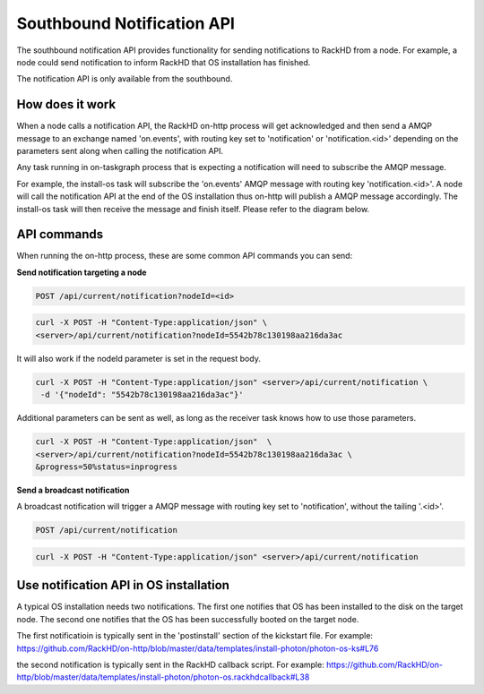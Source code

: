 Southbound Notification API
---------------------------

The southbound notification API provides functionality for sending notifications to RackHD
from a node. For example, a node could send notification to inform RackHD that
OS installation has finished.

The notification API is only available from the southbound.

How does it work
~~~~~~~~~~~~~~~~~~~~~~~

When a node calls a notification API, the RackHD on-http process will get acknowledged
and then send a AMQP message to an exchange named 'on.events', with routing key set to
'notification' or 'notification.<id>' depending on the parameters sent along when
calling the notification API.

Any task running in on-taskgraph process that is expecting a notification will need
to subscribe the AMQP message.

For example, the install-os task will subscribe the 'on.events' AMQP message with routing key 
'notification.<id>'. A node will call the notification API at the end of the OS installation
thus on-http will publish a AMQP message accordingly. The install-os task will then receive
the message and finish itself. Please refer to the diagram below.

.. image:: /_static/install_os_notification.png

API commands
~~~~~~~~~~~~~~~~~~~~~~~

When running the on-http process, these are some common API commands you
can send:

**Send notification targeting a node**

.. code-block:: REST

    POST /api/current/notification?nodeId=<id>

.. code-block:: REST

    curl -X POST -H "Content-Type:application/json" \
    <server>/api/current/notification?nodeId=5542b78c130198aa216da3ac

It will also work if the nodeId parameter is set in the request body.

.. code-block:: REST

    curl -X POST -H "Content-Type:application/json" <server>/api/current/notification \
     -d '{"nodeId": "5542b78c130198aa216da3ac"}'

Additional parameters can be sent as well, as long as the receiver task knows how to
use those parameters.

.. code-block:: REST

    curl -X POST -H "Content-Type:application/json"  \
    <server>/api/current/notification?nodeId=5542b78c130198aa216da3ac \
    &progress=50%status=inprogress

**Send a broadcast notification**

A broadcast notification will trigger a AMQP message with routing key set to
'notification', without the tailing '.<id>'.

.. code-block:: REST

    POST /api/current/notification

.. code-block:: REST

    curl -X POST -H "Content-Type:application/json" <server>/api/current/notification


Use notification API in OS installation
~~~~~~~~~~~~~~~~~~~~~~~~~~~~~~~~~~~~~~~

A typical OS installation needs two notifications. The first one notifies that OS has been installed
to the disk on the target node. The second one notifies that the OS has been successfully booted
on the target node.

The first notificatioin is typically sent in the 'postinstall' section of the kickstart file. 
For example:
https://github.com/RackHD/on-http/blob/master/data/templates/install-photon/photon-os-ks#L76

the second notification is typically sent in the RackHD callback script. For example:
https://github.com/RackHD/on-http/blob/master/data/templates/install-photon/photon-os.rackhdcallback#L38
